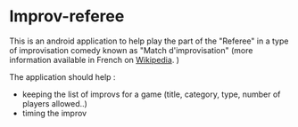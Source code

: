 * Improv-referee

This is an android application to help play the part of the "Referee" in a type of improvisation comedy 
known as "Match d'improvisation" (more information available in French on [[http://fr.wikipedia.org/wiki/Match_d'improvisation][Wikipedia]]. )

The application should help : 
- keeping the list of improvs for a game (title, category, type, number of players allowed..)
- timing the improv

